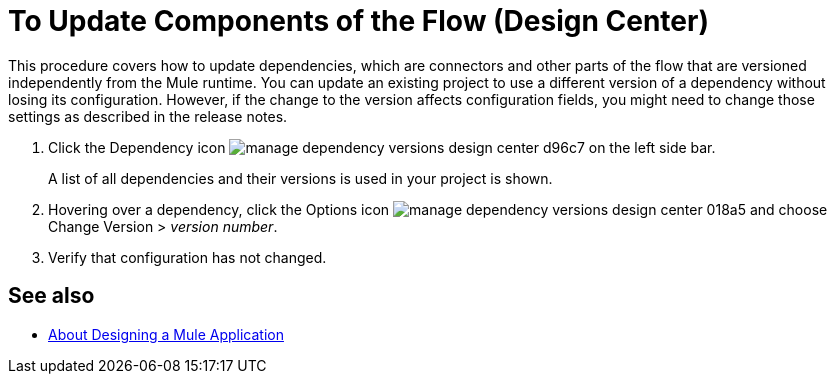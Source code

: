 = To Update Components of the Flow (Design Center)
:keywords: mozart

This procedure covers how to update dependencies, which are connectors and other parts of the flow that are versioned independently from the Mule runtime. You can update an existing project to use a different version of a dependency without losing its configuration. However, if the change to the version affects configuration fields, you might need to change those settings as described in the release notes.

. Click the Dependency icon image:manage-dependency-versions-design-center-d96c7.png[] on the left side bar.

+
A list of all dependencies and their versions is used in your project is shown.

. Hovering over a dependency, click the Options icon image:manage-dependency-versions-design-center-018a5.png[] and choose Change Version > _version number_.

. Verify that configuration has not changed. 

== See also

* link:/design-center/v/1.0/about-designing-a-mule-application[About Designing a Mule Application]

